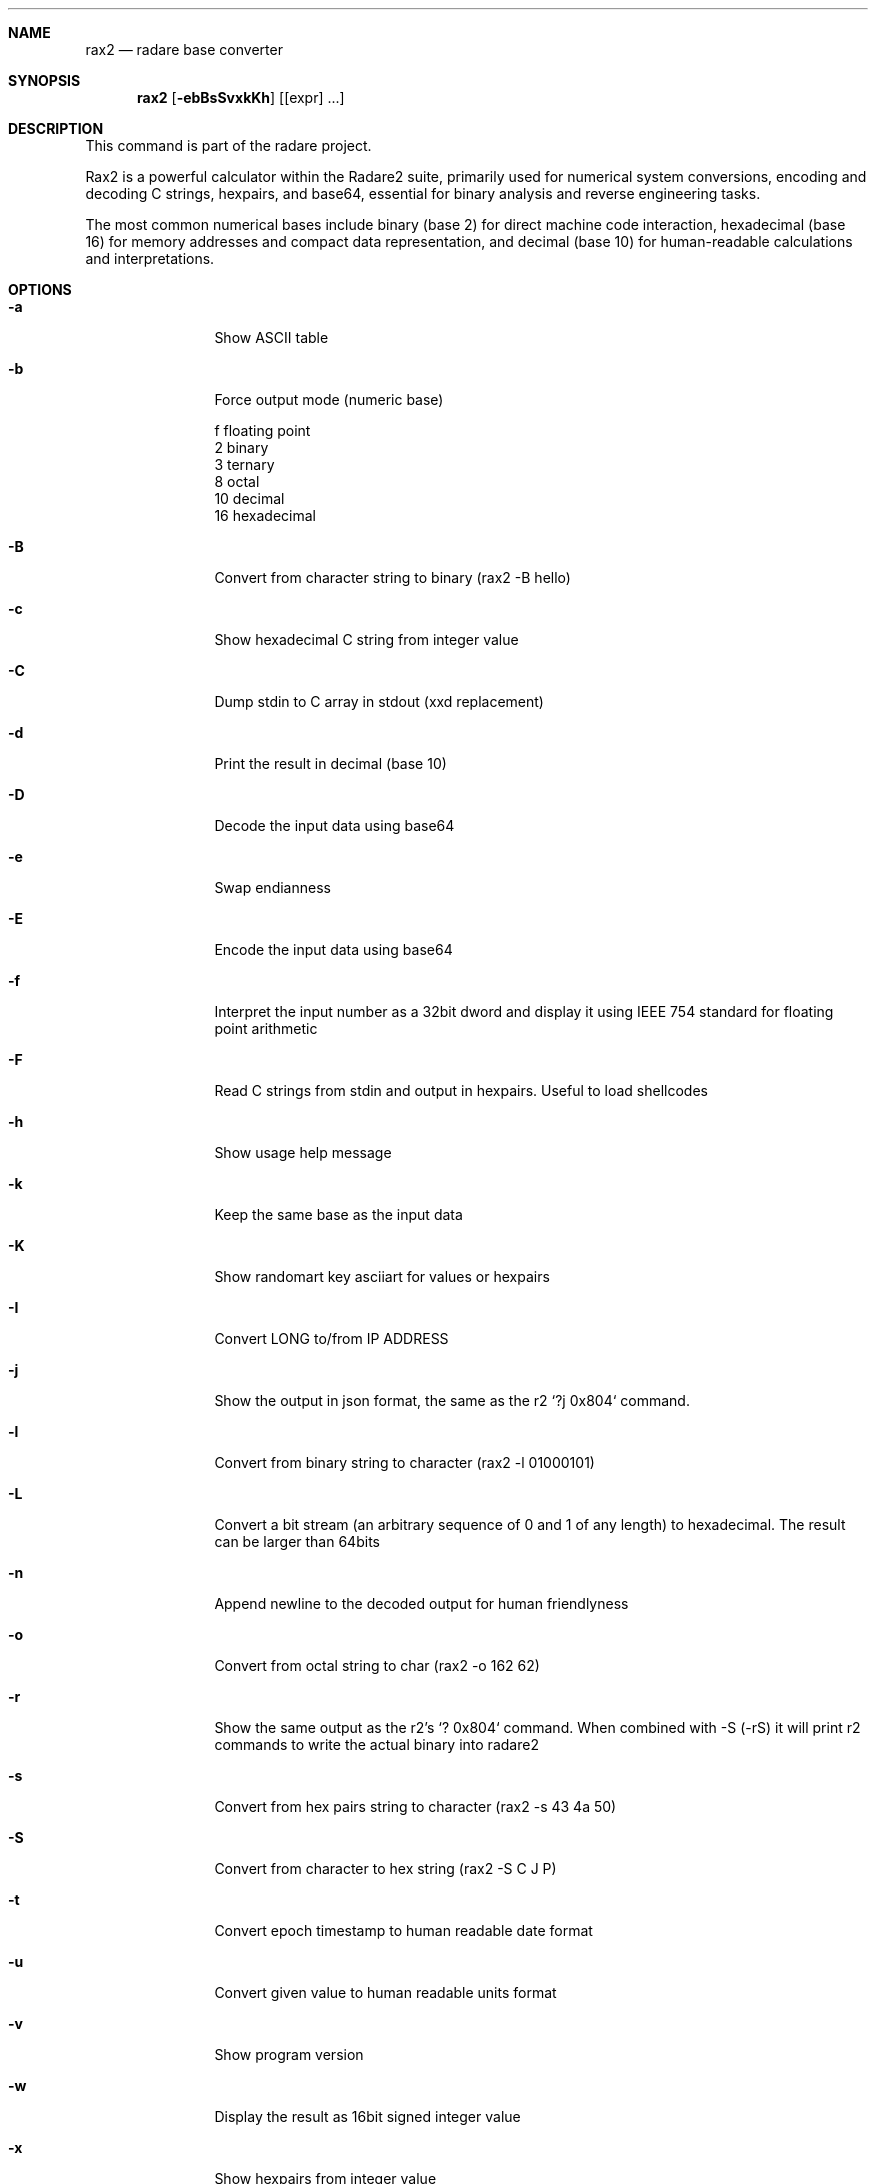 .Dd Mar 19, 2024
.Dt RAX2 1
.Sh NAME
.Nm rax2
.Nd radare base converter
.Sh SYNOPSIS
.Nm rax2
.Op Fl ebBsSvxkKh
.Op [expr] ...
.Sh DESCRIPTION
This command is part of the radare project.
.Pp
Rax2 is a powerful calculator within the Radare2 suite, primarily used for
numerical system conversions, encoding and decoding C strings, hexpairs, and
base64, essential for binary analysis and reverse engineering tasks.
.Pp
The most common numerical bases include binary (base 2) for direct machine code
interaction, hexadecimal (base 16) for memory addresses and compact data
representation, and decimal (base 10) for human-readable calculations and
interpretations.
.Sh OPTIONS
.Bl -tag -width Fl
.It Fl a
Show ASCII table
.It Fl b
Force output mode (numeric base)
.Pp
  f    floating point
  2    binary
  3    ternary
  8    octal
  10   decimal
  16   hexadecimal
.It Fl B
Convert from character string to binary (rax2 \-B hello)
.It Fl c
Show hexadecimal C string from integer value
.It Fl C
Dump stdin to C array in stdout (xxd replacement)
.It Fl d
Print the result in decimal (base 10)
.It Fl D
Decode the input data using base64
.It Fl e
Swap endianness
.It Fl E
Encode the input data using base64
.It Fl f
Interpret the input number as a 32bit dword and display it using IEEE 754
standard for floating point arithmetic
.It Fl F
Read C strings from stdin and output in hexpairs. Useful to load shellcodes
.It Fl h
Show usage help message
.It Fl k
Keep the same base as the input data
.It Fl K
Show randomart key asciiart for values or hexpairs
.It Fl I
Convert LONG to/from IP ADDRESS
.It Fl j
Show the output in json format, the same as the r2 `?j 0x804` command.
.It Fl l
Convert from binary string to character (rax2 \-l 01000101)
.It Fl L
Convert a bit stream (an arbitrary sequence of 0 and 1 of any length) to
hexadecimal. The result can be larger than 64bits
.It Fl n
Append newline to the decoded output for human friendlyness
.It Fl o
Convert from octal string to char (rax2 -o 162 62)
.It Fl r
Show the same output as the r2's `? 0x804` command.
When combined with -S (-rS) it will print r2 commands to write the actual binary into radare2
.It Fl s
Convert from hex pairs string to character (rax2 \-s 43 4a 50)
.It Fl S
Convert from character to hex string (rax2 \-S C J P)
.It Fl t
Convert epoch timestamp to human readable date format
.It Fl u
Convert given value to human readable units format
.It Fl v
Show program version
.It Fl w
Display the result as 16bit signed integer value
.It Fl x
Show hexpairs from integer value
.It Fl X
Convert a string into a hash
.Sh USAGE
Available variable types are:
.Pp
  int   \->  hex    rax2 10
  hex   \->  int    rax2 0xa
  \-int  \->  hex    rax2 \-77
  \-hex  \->  int    rax2 0xffffffb3
  int   \->  bin    rax2 b30
  bin   \->  int    rax2 1010d
  float \->  hex    rax2 3.33f
  hex   \->  float  rax2 Fx40551ed8
  oct   \->  hex    rax2 35o
  hex   \->  oct    rax2 Ox12 (O is a letter)
  bin   \->  hex    rax2 1100011b
  hex   \->  bin    rax2 Bx63
.Pp
.Sh EXAMPLES
With no arguments, rax2 reads values from stdin. You can pass one or more values
as arguments.
.Pp
  $ rax2 33 0x41 0101b
  0x21
  65
  0x5
.Pp
You can do 'unpack' hexpair encoded strings easily.
.Pp
  $ rax2 \-s 41 42 43
  ABC
.Pp
It supports some math operations:
.Pp
  $ rax2 1+1 "0x5*101b+5"
  2
  30
.Pp
Encode and decode binary file using base64:
.Pp
  $ rax2 -E < /bin/ls > ls.b64
  $ rax2 -D < ls.b64 > ls
.Pp
  $ cmp /bin/ls ls && echo $?
  0
.Pp
Use -l/-B to convert between binary and string:
.Pp
  $ rax2 -B hello
  001100000111100000110001001100010011001000110011
  $ rax2 -l 0110100001100101011011000110110001101111
  hello
.Pp
It is a very useful tool for scripting, so you can read floating point values, or get the integer offset of a jump or a stack delta when analyzing programs.
.Pp
.Sh SEE ALSO
.Pp
.Xr radare2(1)
.Sh WWW
.Pp
https://www.radare.org
.Sh AUTHORS
.Pp
Written by pancake <pancake@nopcode.org>.
